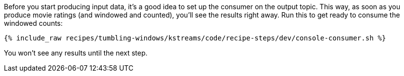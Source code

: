 Before you start producing input data, it's a good idea to set up the consumer on the output topic. This way, as soon as you produce movie ratings (and windowed and counted), you'll see the results right away. Run this to get ready to consume the windowed counts:

+++++
<pre class="snippet"><code class="shell">{% include_raw recipes/tumbling-windows/kstreams/code/recipe-steps/dev/console-consumer.sh %}</code></pre>
+++++

You won't see any results until the next step.
